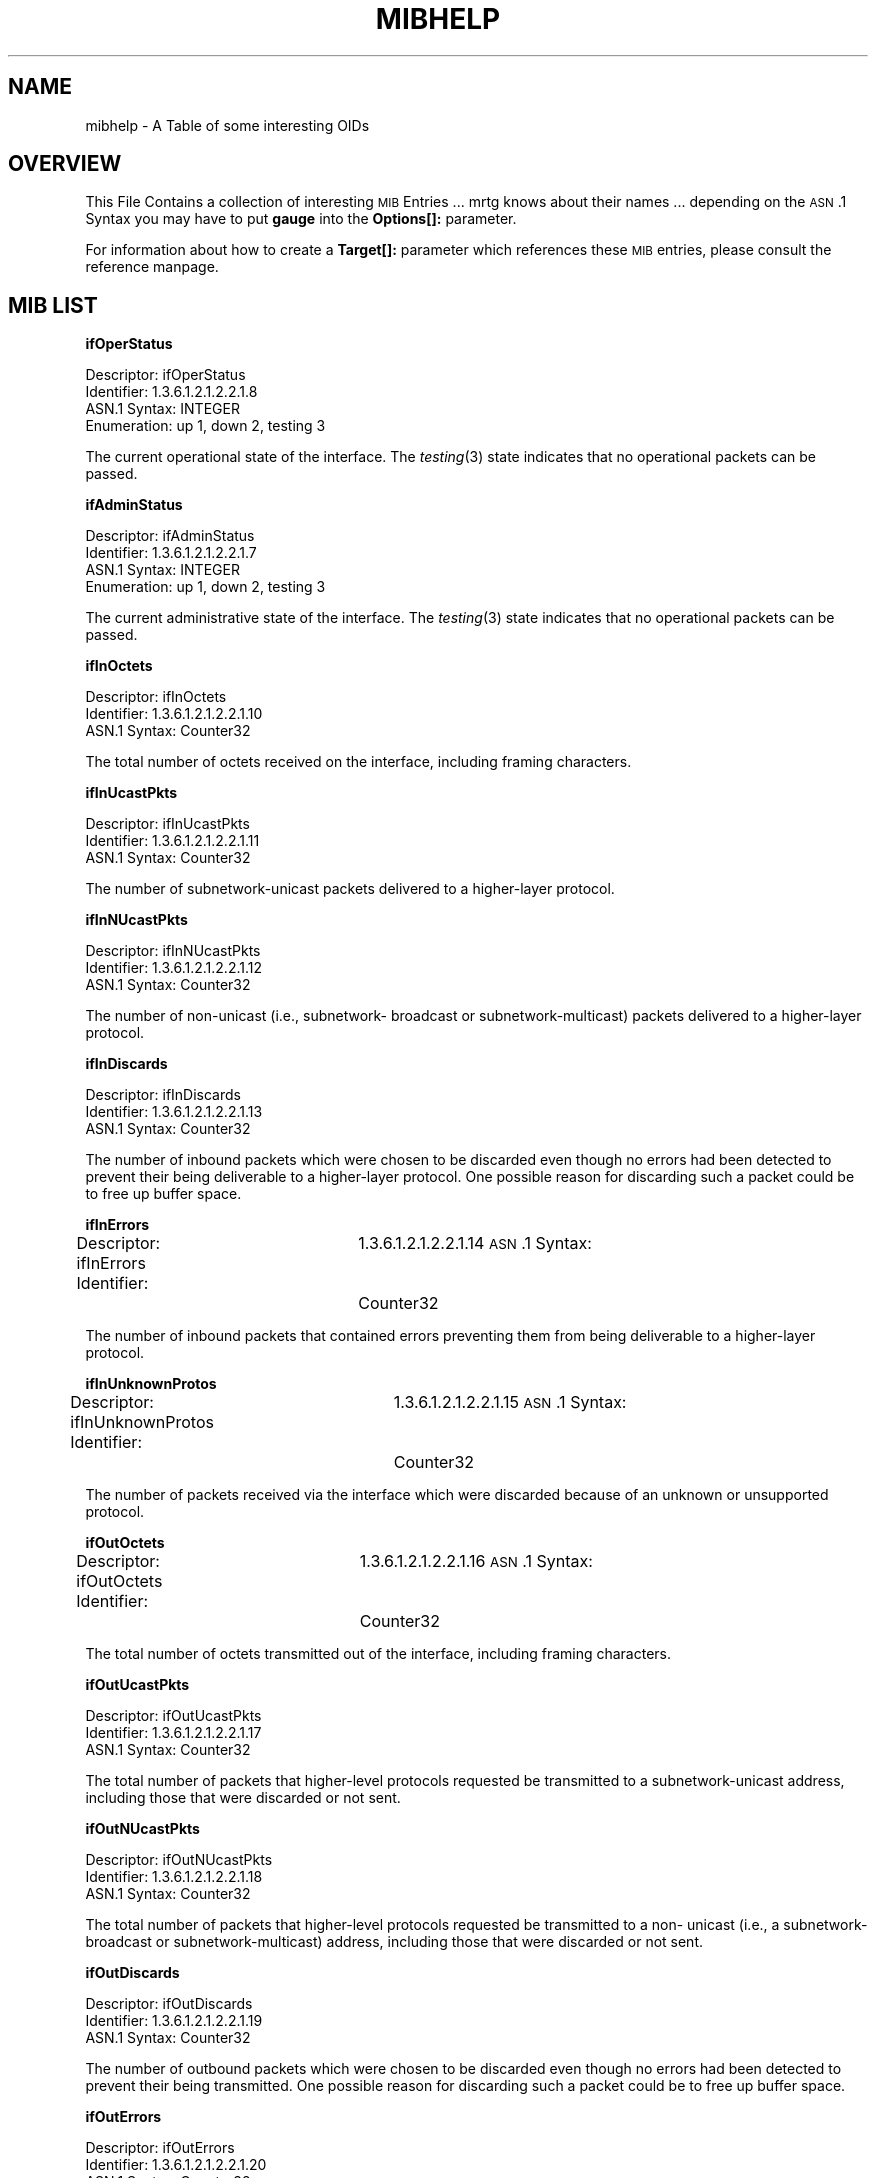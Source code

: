 .\" Automatically generated by Pod::Man version 1.15
.\" Wed Oct 16 22:41:47 2002
.\"
.\" Standard preamble:
.\" ======================================================================
.de Sh \" Subsection heading
.br
.if t .Sp
.ne 5
.PP
\fB\\$1\fR
.PP
..
.de Sp \" Vertical space (when we can't use .PP)
.if t .sp .5v
.if n .sp
..
.de Ip \" List item
.br
.ie \\n(.$>=3 .ne \\$3
.el .ne 3
.IP "\\$1" \\$2
..
.de Vb \" Begin verbatim text
.ft CW
.nf
.ne \\$1
..
.de Ve \" End verbatim text
.ft R

.fi
..
.\" Set up some character translations and predefined strings.  \*(-- will
.\" give an unbreakable dash, \*(PI will give pi, \*(L" will give a left
.\" double quote, and \*(R" will give a right double quote.  | will give a
.\" real vertical bar.  \*(C+ will give a nicer C++.  Capital omega is used
.\" to do unbreakable dashes and therefore won't be available.  \*(C` and
.\" \*(C' expand to `' in nroff, nothing in troff, for use with C<>
.tr \(*W-|\(bv\*(Tr
.ds C+ C\v'-.1v'\h'-1p'\s-2+\h'-1p'+\s0\v'.1v'\h'-1p'
.ie n \{\
.    ds -- \(*W-
.    ds PI pi
.    if (\n(.H=4u)&(1m=24u) .ds -- \(*W\h'-12u'\(*W\h'-12u'-\" diablo 10 pitch
.    if (\n(.H=4u)&(1m=20u) .ds -- \(*W\h'-12u'\(*W\h'-8u'-\"  diablo 12 pitch
.    ds L" ""
.    ds R" ""
.    ds C` ""
.    ds C' ""
'br\}
.el\{\
.    ds -- \|\(em\|
.    ds PI \(*p
.    ds L" ``
.    ds R" ''
'br\}
.\"
.\" If the F register is turned on, we'll generate index entries on stderr
.\" for titles (.TH), headers (.SH), subsections (.Sh), items (.Ip), and
.\" index entries marked with X<> in POD.  Of course, you'll have to process
.\" the output yourself in some meaningful fashion.
.if \nF \{\
.    de IX
.    tm Index:\\$1\t\\n%\t"\\$2"
..
.    nr % 0
.    rr F
.\}
.\"
.\" For nroff, turn off justification.  Always turn off hyphenation; it
.\" makes way too many mistakes in technical documents.
.hy 0
.if n .na
.\"
.\" Accent mark definitions (@(#)ms.acc 1.5 88/02/08 SMI; from UCB 4.2).
.\" Fear.  Run.  Save yourself.  No user-serviceable parts.
.bd B 3
.    \" fudge factors for nroff and troff
.if n \{\
.    ds #H 0
.    ds #V .8m
.    ds #F .3m
.    ds #[ \f1
.    ds #] \fP
.\}
.if t \{\
.    ds #H ((1u-(\\\\n(.fu%2u))*.13m)
.    ds #V .6m
.    ds #F 0
.    ds #[ \&
.    ds #] \&
.\}
.    \" simple accents for nroff and troff
.if n \{\
.    ds ' \&
.    ds ` \&
.    ds ^ \&
.    ds , \&
.    ds ~ ~
.    ds /
.\}
.if t \{\
.    ds ' \\k:\h'-(\\n(.wu*8/10-\*(#H)'\'\h"|\\n:u"
.    ds ` \\k:\h'-(\\n(.wu*8/10-\*(#H)'\`\h'|\\n:u'
.    ds ^ \\k:\h'-(\\n(.wu*10/11-\*(#H)'^\h'|\\n:u'
.    ds , \\k:\h'-(\\n(.wu*8/10)',\h'|\\n:u'
.    ds ~ \\k:\h'-(\\n(.wu-\*(#H-.1m)'~\h'|\\n:u'
.    ds / \\k:\h'-(\\n(.wu*8/10-\*(#H)'\z\(sl\h'|\\n:u'
.\}
.    \" troff and (daisy-wheel) nroff accents
.ds : \\k:\h'-(\\n(.wu*8/10-\*(#H+.1m+\*(#F)'\v'-\*(#V'\z.\h'.2m+\*(#F'.\h'|\\n:u'\v'\*(#V'
.ds 8 \h'\*(#H'\(*b\h'-\*(#H'
.ds o \\k:\h'-(\\n(.wu+\w'\(de'u-\*(#H)/2u'\v'-.3n'\*(#[\z\(de\v'.3n'\h'|\\n:u'\*(#]
.ds d- \h'\*(#H'\(pd\h'-\w'~'u'\v'-.25m'\f2\(hy\fP\v'.25m'\h'-\*(#H'
.ds D- D\\k:\h'-\w'D'u'\v'-.11m'\z\(hy\v'.11m'\h'|\\n:u'
.ds th \*(#[\v'.3m'\s+1I\s-1\v'-.3m'\h'-(\w'I'u*2/3)'\s-1o\s+1\*(#]
.ds Th \*(#[\s+2I\s-2\h'-\w'I'u*3/5'\v'-.3m'o\v'.3m'\*(#]
.ds ae a\h'-(\w'a'u*4/10)'e
.ds Ae A\h'-(\w'A'u*4/10)'E
.    \" corrections for vroff
.if v .ds ~ \\k:\h'-(\\n(.wu*9/10-\*(#H)'\s-2\u~\d\s+2\h'|\\n:u'
.if v .ds ^ \\k:\h'-(\\n(.wu*10/11-\*(#H)'\v'-.4m'^\v'.4m'\h'|\\n:u'
.    \" for low resolution devices (crt and lpr)
.if \n(.H>23 .if \n(.V>19 \
\{\
.    ds : e
.    ds 8 ss
.    ds o a
.    ds d- d\h'-1'\(ga
.    ds D- D\h'-1'\(hy
.    ds th \o'bp'
.    ds Th \o'LP'
.    ds ae ae
.    ds Ae AE
.\}
.rm #[ #] #H #V #F C
.\" ======================================================================
.\"
.IX Title "MIBHELP 1"
.TH MIBHELP 1 "2.9.23" "2002-10-16" "mrtg"
.UC
.SH "NAME"
mibhelp \- A Table of some interesting OIDs
.SH "OVERVIEW"
.IX Header "OVERVIEW"
This File Contains a collection of interesting \s-1MIB\s0 Entries ...
mrtg knows about their names ... depending on the \s-1ASN\s0.1 Syntax
you may have to put \fBgauge\fR into the \fBOptions[]:\fR parameter.
.PP
For information about how to create a \fBTarget[]:\fR parameter which
references these \s-1MIB\s0 entries, please consult the reference manpage.
.SH "MIB LIST"
.IX Header "MIB LIST"
.Sh "ifOperStatus"
.IX Subsection "ifOperStatus"
.Vb 4
\& Descriptor:            ifOperStatus
\& Identifier:            1.3.6.1.2.1.2.2.1.8
\& ASN.1 Syntax:          INTEGER
\& Enumeration:           up 1, down 2, testing 3
.Ve
The current operational state of the interface.
The \fItesting\fR\|(3) state indicates that no operational
packets can be passed.
.Sh "ifAdminStatus"
.IX Subsection "ifAdminStatus"
.Vb 4
\& Descriptor:            ifAdminStatus
\& Identifier:            1.3.6.1.2.1.2.2.1.7
\& ASN.1 Syntax:          INTEGER
\& Enumeration:           up 1, down 2, testing 3
.Ve
The current administrative state of the interface.
The \fItesting\fR\|(3) state indicates that no operational
packets can be passed.
.Sh "ifInOctets"
.IX Subsection "ifInOctets"
.Vb 3
\& Descriptor:            ifInOctets
\& Identifier:            1.3.6.1.2.1.2.2.1.10
\& ASN.1 Syntax:          Counter32
.Ve
The total number of octets received on the
interface, including framing characters.
.Sh "ifInUcastPkts"
.IX Subsection "ifInUcastPkts"
.Vb 3
\& Descriptor:            ifInUcastPkts
\& Identifier:            1.3.6.1.2.1.2.2.1.11
\& ASN.1 Syntax:          Counter32
.Ve
The number of subnetwork-unicast packets
delivered to a higher-layer protocol.
.Sh "ifInNUcastPkts"
.IX Subsection "ifInNUcastPkts"
.Vb 3
\& Descriptor:            ifInNUcastPkts
\& Identifier:            1.3.6.1.2.1.2.2.1.12
\& ASN.1 Syntax:          Counter32
.Ve
The number of non-unicast (i.e., subnetwork-
broadcast or subnetwork-multicast) packets
delivered to a higher-layer protocol.
.Sh "ifInDiscards"
.IX Subsection "ifInDiscards"
.Vb 3
\& Descriptor:            ifInDiscards
\& Identifier:            1.3.6.1.2.1.2.2.1.13
\& ASN.1 Syntax:          Counter32
.Ve
The number of inbound packets which were chosen
to be discarded even though no errors had been
detected to prevent their being deliverable to a
higher-layer protocol.  One possible reason for
discarding such a packet could be to free up
buffer space.
.Sh "ifInErrors"
.IX Subsection "ifInErrors"
Descriptor:             ifInErrors
Identifier:		1.3.6.1.2.1.2.2.1.14
\&\s-1ASN\s0.1 Syntax:		Counter32
.PP
The number of inbound packets that contained
errors preventing them from being deliverable to a
higher-layer protocol.
.Sh "ifInUnknownProtos"
.IX Subsection "ifInUnknownProtos"
Descriptor:             ifInUnknownProtos
Identifier:		1.3.6.1.2.1.2.2.1.15
\&\s-1ASN\s0.1 Syntax:		Counter32
.PP
The number of packets received via the interface
which were discarded because of an unknown or
unsupported protocol.
.Sh "ifOutOctets"
.IX Subsection "ifOutOctets"
Descriptor:             ifOutOctets
Identifier:		1.3.6.1.2.1.2.2.1.16
\&\s-1ASN\s0.1 Syntax:		Counter32
.PP
The total number of octets transmitted out of the
interface, including framing characters.
.Sh "ifOutUcastPkts"
.IX Subsection "ifOutUcastPkts"
.Vb 3
\& Descriptor:             ifOutUcastPkts
\& Identifier:            1.3.6.1.2.1.2.2.1.17
\& ASN.1 Syntax:          Counter32
.Ve
The total number of packets that higher-level
protocols requested be transmitted to a
subnetwork-unicast address, including those that
were discarded or not sent.
.Sh "ifOutNUcastPkts"
.IX Subsection "ifOutNUcastPkts"
.Vb 3
\& Descriptor:             ifOutNUcastPkts
\& Identifier:            1.3.6.1.2.1.2.2.1.18
\& ASN.1 Syntax:          Counter32
.Ve
The total number of packets that higher-level
protocols requested be transmitted to a non-
unicast (i.e., a subnetwork-broadcast or
subnetwork-multicast) address, including those
that were discarded or not sent.
.Sh "ifOutDiscards"
.IX Subsection "ifOutDiscards"
.Vb 3
\& Descriptor:             ifOutDiscards
\& Identifier:            1.3.6.1.2.1.2.2.1.19
\& ASN.1 Syntax:          Counter32
.Ve
The number of outbound packets which were chosen
to be discarded even though no errors had been
detected to prevent their being transmitted.  One
possible reason for discarding such a packet could
be to free up buffer space.
.Sh "ifOutErrors"
.IX Subsection "ifOutErrors"
.Vb 3
\& Descriptor:             ifOutErrors
\& Identifier:            1.3.6.1.2.1.2.2.1.20
\& ASN.1 Syntax:          Counter32
.Ve
The number of outbound packets that could not be
transmitted because of errors.
.Sh "ifOutQLen"
.IX Subsection "ifOutQLen"
.Vb 3
\& Descriptor:             ifOutQLen
\& Identifier:            1.3.6.1.2.1.2.2.1.21
\& ASN.1 Syntax:          Unsigned32
.Ve
The length of the output packet queue (in
packets).
.Sh "frInOctets"
.IX Subsection "frInOctets"
From: Simon Ferrett <simonf@world.net>
.PP
.Vb 2
\& 'frInOctets' => '1.3.6.1.2.1.10.32.2.1.9'
\& 'frOutOctets' => '1.3.6.1.2.1.10.32.2.1.7'
.Ve
which when used in the form:
.PP
.Vb 1
\& frInOctets.pp.dd&frOutOctets.pp.dd:community@cisco.router
.Ve
where pp is the physical port that the frame relay pvc is
defined on and dd is the \s-1DLCI\s0 of the pvc gets you the in
and out octets for just that pvc.
.Sh "ifAdminHack and ifOperHack"
.IX Subsection "ifAdminHack and ifOperHack"
The return values of ifAdminStatus and ifOperStatus are not very usefull
for graphing. Use ifOperHack and ifAdminHack instead. They return 1 for
\&\s-1UP\s0 and 0 otherwise.
.PP
Note these are not real \s-1MIB\s0 entities but mrtg hacks
.SH "AUTHOR"
.IX Header "AUTHOR"
Tobias Oetiker <oetiker@ee.ethz.ch>
